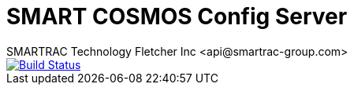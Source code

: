 = SMART COSMOS Config Server
SMARTRAC Technology Fletcher Inc <api@smartrac-group.com>
ifdef::env-github[:USER: SMARTRACTECHNOLOGY]
ifdef::env-github[:REPO: smartcosmos-config-server]
ifdef::env-github[:BRANCH: master]

image::https://travis-ci.org/{USER}/{REPO}.svg?branch={BRANCH}[Build Status, link=https://travis-ci.org/{USER}/{REPO}]
